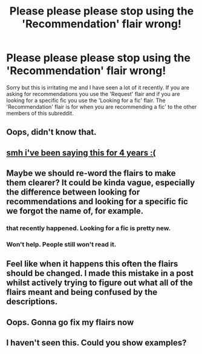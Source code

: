 #+TITLE: Please please please stop using the 'Recommendation' flair wrong!

* Please please please stop using the 'Recommendation' flair wrong!
:PROPERTIES:
:Author: dark_case123
:Score: 43
:DateUnix: 1565391888.0
:DateShort: 2019-Aug-10
:END:
Sorry but this is irritating me and I have seen a lot of it recently. If you are asking for recommendations you use the 'Request' flair and if you are looking for a specific fic you use the 'Looking for a fic' flair. The 'Recommendation' flair is for when you are recommending a fic' to the other members of this subreddit.


** Oops, didn't know that.
:PROPERTIES:
:Author: ICameHereForFanfics
:Score: 7
:DateUnix: 1565403510.0
:DateShort: 2019-Aug-10
:END:


** [[https://www.reddit.com/r/HPfanfiction/comments/3e71xm/meta_the_difference_between_lf_and_req/][smh i've been saying this for 4 years :(]]
:PROPERTIES:
:Score: 7
:DateUnix: 1565408817.0
:DateShort: 2019-Aug-10
:END:


** Maybe we should re-word the flairs to make them clearer? It could be kinda vague, especially the difference between looking for recommendations and looking for a specific fic we forgot the name of, for example.
:PROPERTIES:
:Author: nitzan94
:Score: 5
:DateUnix: 1565437044.0
:DateShort: 2019-Aug-10
:END:

*** that recently happened. Looking for a fic is pretty new.
:PROPERTIES:
:Author: natus92
:Score: 3
:DateUnix: 1565442215.0
:DateShort: 2019-Aug-10
:END:


*** Won't help. People still won't read it.
:PROPERTIES:
:Author: Krististrasza
:Score: 1
:DateUnix: 1565460743.0
:DateShort: 2019-Aug-10
:END:


** Feel like when it happens this often the flairs should be changed. I made this mistake in a post whilst actively trying to figure out what all of the flairs meant and being confused by the descriptions.
:PROPERTIES:
:Author: hopelg23
:Score: 3
:DateUnix: 1565434182.0
:DateShort: 2019-Aug-10
:END:


** Oops. Gonna go fix my flairs now
:PROPERTIES:
:Author: Lucille_Madras
:Score: 4
:DateUnix: 1565392039.0
:DateShort: 2019-Aug-10
:END:


** I haven't seen this. Could you show examples?
:PROPERTIES:
:Author: Wassa110
:Score: 1
:DateUnix: 1565451753.0
:DateShort: 2019-Aug-10
:END:
